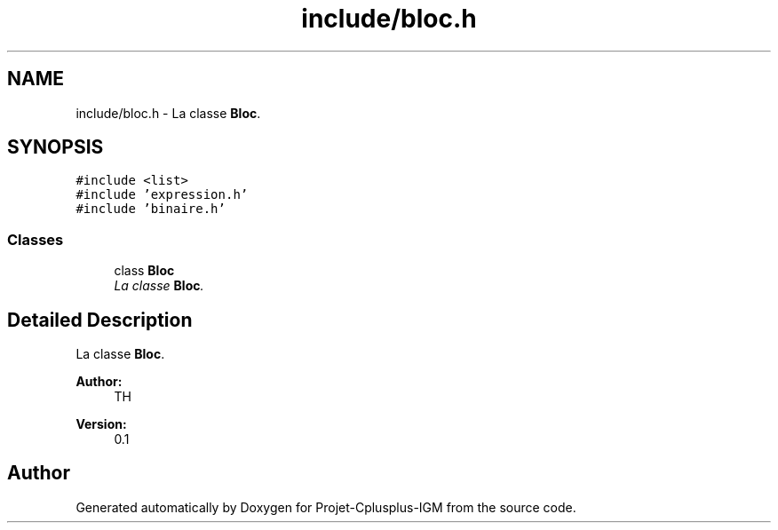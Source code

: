 .TH "include/bloc.h" 3 "Tue Apr 12 2016" "Projet-Cplusplus-IGM" \" -*- nroff -*-
.ad l
.nh
.SH NAME
include/bloc.h \- La classe \fBBloc\fP\&.  

.SH SYNOPSIS
.br
.PP
\fC#include <list>\fP
.br
\fC#include 'expression\&.h'\fP
.br
\fC#include 'binaire\&.h'\fP
.br

.SS "Classes"

.in +1c
.ti -1c
.RI "class \fBBloc\fP"
.br
.RI "\fILa classe \fBBloc\fP\&. \fP"
.in -1c
.SH "Detailed Description"
.PP 
La classe \fBBloc\fP\&. 


.PP
\fBAuthor:\fP
.RS 4
TH 
.RE
.PP
\fBVersion:\fP
.RS 4
0\&.1 
.RE
.PP

.SH "Author"
.PP 
Generated automatically by Doxygen for Projet-Cplusplus-IGM from the source code\&.
